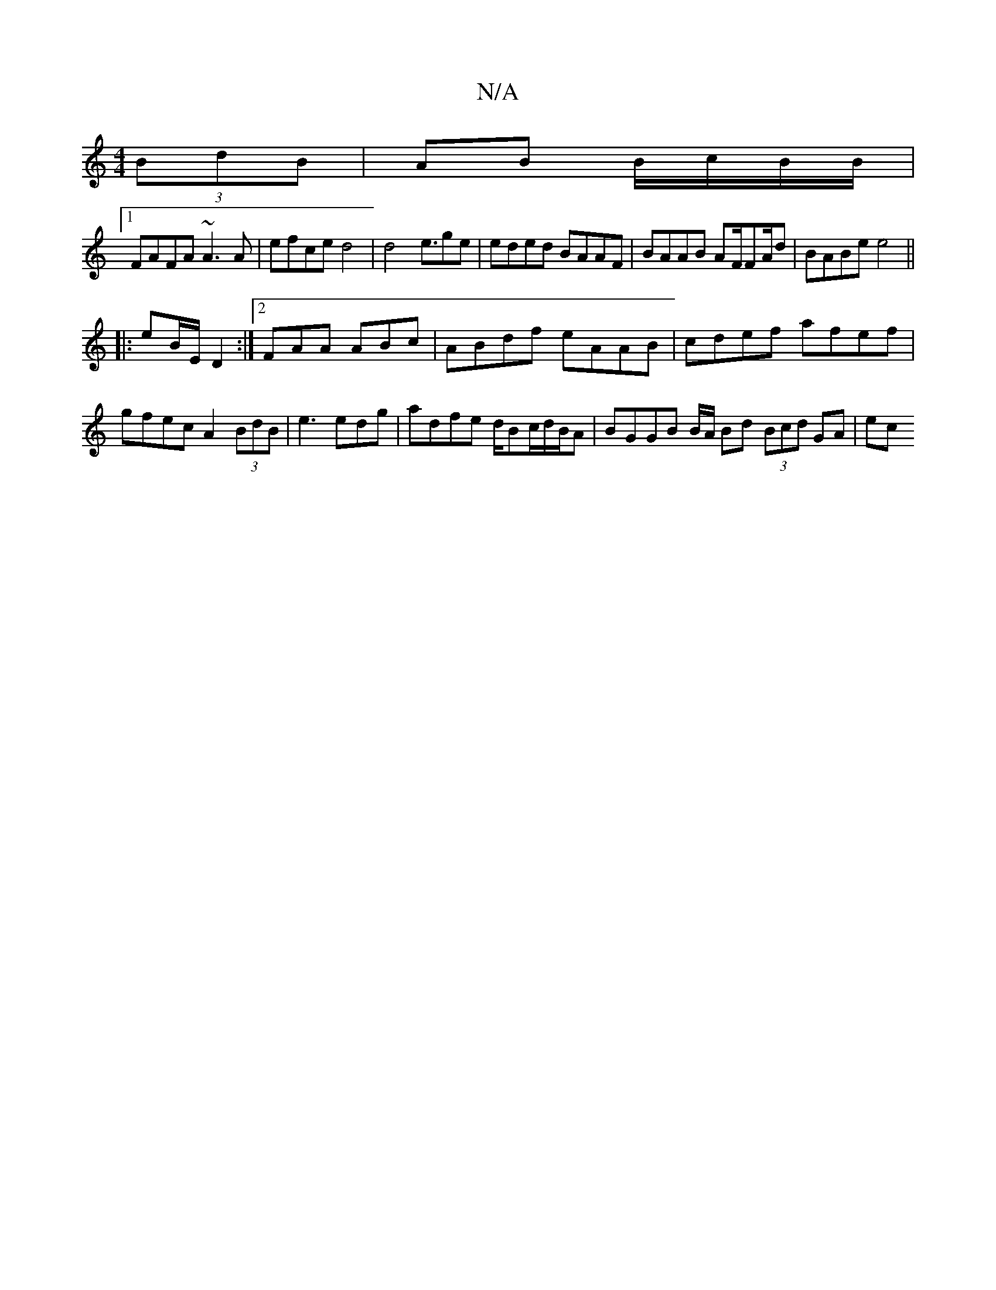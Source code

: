 X:1
T:N/A
M:4/4
R:N/A
K:Cmajor
 (3BdB|AB B/c/B/B/ |
[1 FAFA ~A3A|efce d4|d4e3/ge| eded BAAF | BAAB AF/F#/A/d | BABe e4 ||
|: eB/E/ D2 :|2 FAA ABc |ABdf eAAB|cdef afef|gfec A2 (3BdB| e3 edg | adfe d/Bc/d/B/A|BGGB B/A/ Bd (3Bcd GA|ec